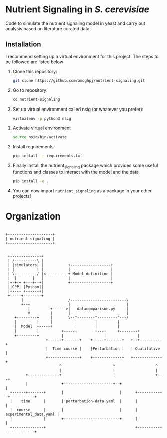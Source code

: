 * Nutrient Signaling in /S. cerevisiae/

Code to simulate the  nutrient signaling model in yeast and carry out analysis based
on literature curated data.

** Installation 
I recommend setting up a virtual environment for this project. The steps to be followed
are listed below
1. Clone this repository:
   #+begin_src sh
   git clone https://github.com/amoghpj/nutrient-signaling.git
   #+end_src
2. Go to repository:
   #+begin_src python
   cd nutrient-signaling
   #+end_src
3. Set up virtual environment called nsig (or whatever you prefer):
   #+begin_src sh
   virtualenv -p python3 nsig
   #+end_src
#   If this throws an error, try running =sudo apt install python3-venv=
4. Activate virtual environment
   #+begin_src sh
   source nsig/bin/activate
   #+end_src
5. Install requirements:
   #+begin_src sh
   pip install -r requirements.txt   
   #+end_src
6. Finally install the nutrient_signaling package which provides some
   useful functions and classes to interact with the model and the data
   #+begin_src sh
   pip install -e .
   #+end_src
7. You can now import =nutrient_signaling= as a package in your other projects!

* Organization   
#+begin_src ditaa :file data/organization.png

 +--------------------+
 | nutrient signaling |
 +--------------------+
                       

  +--------------+                                  
  | /----------\ |                                  
  | |simulators| |           +------------------+            
  | |          | |           |                  |            
  | \----------/ |<----------+ Model definition |                                     
  |  |       |   |           |                  |       
  |+-+-+ +---+--+|           +------------------+            
  ||CPP| |Python||                                  
  |+---+ +------+|                                  
  +-----+--------+                                  
        |                    /-------------------------\                                        
        +--+                 |                         |                  
           |         +------>|   datacomparison.py     |                  
           V         |       |                         |                  
     +---------+     |       \--^--------^---------^---/                  
     |         |     |          |        |         |                      
     |  Model  +-----+          |        |         |                      
     |         |          +-----+        +---+     +--------+             
     +---------+          |                  |              |             
                   +------+-------+    +-----+-------+   +--+----------+  
                   |  Time course |    |Perturbation |   | Qualitative |  
                   +--------------+    +-------------+   +-------------+  
                         ^                       ^                  ^      
                         |                       |                  |     
          +--------------+                       |                  +---+            
          |               +----------------------+--+                   |            
   +------+-------+       |                         |      +------------+-----------+
   |    time      |       | perturbation-data.yaml  |      |                        |
   |  course      |       |                         |      | experimental_data.yaml |
   |              |       +-------------------------+      |                        |
   +--------------+                                        +------------------------+


#+end_src

#+RESULTS:
q[[file:data/organization.png]]
